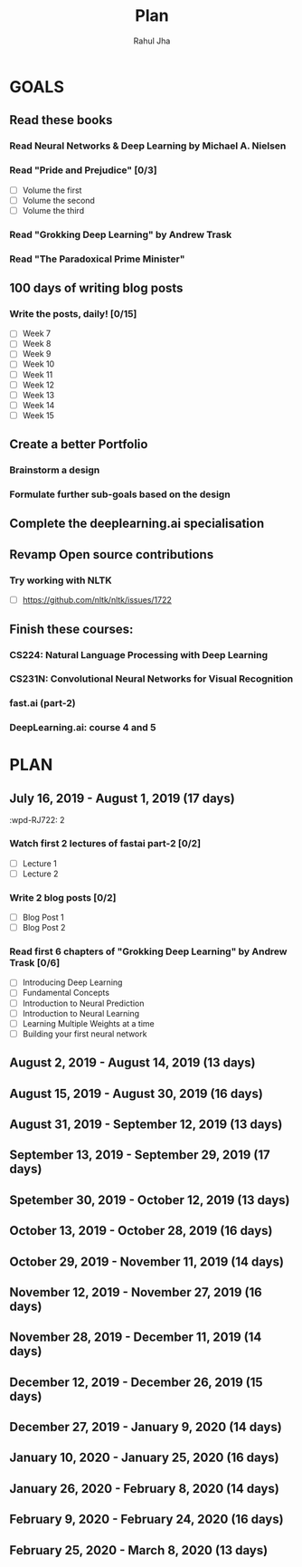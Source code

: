 #+TITLE: Plan
#+AUTHOR: Rahul Jha
#+EMAIL: rahul722j@gmail.com
#+TAGS: read write dev task event meeting

* GOALS
** Read these books
*** Read Neural Networks & Deep Learning by Michael A. Nielsen
    :PROPERTIES:
    :ESTIMATED: 30
    :ACTUAL:
    :OWNER: RJ722
    :ID: READ.1562245628
    :TASKID: READ.1562245628
    :END:
*** Read "Pride and Prejudice" [0/3]
    :PROPERTIES:
    :ESTIMATED: 15
    :ACTUAL:
    :OWNER: RJ722
    :ID: READ.1557995782
    :TASKID: READ.1557995782
    :END:
    - [ ] Volume the first
    - [ ] Volume the second
    - [ ] Volume the third
*** Read "Grokking Deep Learning" by Andrew Trask
    :PROPERTIES:
    :ESTIMATED: 24
    :ACTUAL:
    :OWNER: RJ722
    :ID: READ.1563523155
    :TASKID: READ.1563523155
    :END:
*** Read "The Paradoxical Prime Minister"
    :PROPERTIES:
    :ESTIMATED: 45
    :ACTUAL:
    :OWNER: RJ722
    :ID: READ.1560490772
    :TASKID: READ.1560490772
    :END:
** 100 days of writing blog posts
*** Write the posts, daily! [0/15]
    :PROPERTIES:
    :ESTIMATED: 150
    :ACTUAL:
    :OWNER: RJ722
    :ID: WRITE.1558159950
    :TASKID: WRITE.1558159950
    :END:
    - [ ] Week 7
    - [ ] Week 8
    - [ ] Week 9
    - [ ] Week 10
    - [ ] Week 11
    - [ ] Week 12
    - [ ] Week 13
    - [ ] Week 14
    - [ ] Week 15
** Create a better Portfolio
*** Brainstorm a design
    :PROPERTIES:
    :ESTIMATED: 2
    :ACTUAL:
    :OWNER: RJ722
    :ID: DEV.1558160083
    :TASKID: DEV.1558160083
    :END:
*** Formulate further sub-goals based on the design
    :PROPERTIES:
    :ESTIMATED: 0.5
    :ACTUAL:
    :OWNER: RJ722
    :ID: TASK.1558161190
    :TASKID: TASK.1558161190
    :END:

** Complete the deeplearning.ai specialisation
** Revamp Open source contributions
*** Try working with NLTK
    :PROPERTIES:
    :ESTIMATED: 10
    :ACTUAL:
    :OWNER: RJ722
    :ID: DEV.1558508887
    :TASKID: DEV.1558508887
    :END:
    - [ ] https://github.com/nltk/nltk/issues/1722

** Finish these courses:
*** CS224: Natural Language Processing with Deep Learning
    :PROPERTIES:
    :ESTIMATED: 35
    :ACTUAL:
    :OWNER: RJ722
    :ID: TASK.1562246395
    :TASKID: TASK.1562246395
    :END:
*** CS231N: Convolutional Neural Networks for Visual Recognition
    :PROPERTIES:
    :ESTIMATED: 30
    :ACTUAL:
    :OWNER: RJ722
    :ID: TASK.1562244243
    :TASKID: TASK.1562244243
    :END:
*** fast.ai (part-2)
    :PROPERTIES:
    :ESTIMATED: 21
    :ACTUAL:
    :OWNER: RJ722
    :ID: TASK.1562243970
    :TASKID: TASK.1562243970
    :END:
*** DeepLearning.ai: course 4 and 5
    :PROPERTIES:
    :ESTIMATED: 10
    :ACTUAL:
    :OWNER: RJ722
    :ID: TASK.1558163905
    :TASKID: TASK.1558163905
    :END:


* PLAN
** July      16, 2019 - August     1, 2019 (17 days)
   :wpd-RJ722: 2
*** Watch first 2 lectures of fastai part-2 [0/2]
    :PROPERTIES:
    :ESTIMATED: 8
    :ACTUAL:
    :OWNER: RJ722
    :ID: TASK.1562243970
    :TASKID: TASK.1562243970
    :END:
    - [ ] Lecture 1
    - [ ] Lecture 2
*** Write 2 blog posts [0/2]
    :PROPERTIES:
    :ESTIMATED: 4
    :ACTUAL:
    :OWNER: RJ722
    :ID: WRITE.1558159950
    :TASKID: WRITE.1558159950
    :END:
    - [ ] Blog Post 1
    - [ ] Blog Post 2
*** Read first 6 chapters of "Grokking Deep Learning" by Andrew Trask [0/6]
    :PROPERTIES:
    :ESTIMATED: 12
    :ACTUAL:
    :OWNER: RJ722
    :ID: READ.1563523155
    :TASKID: READ.1563523155
    :END:
    - [ ] Introducing Deep Learning
    - [ ] Fundamental Concepts
    - [ ] Introduction to Neural Prediction
    - [ ] Introduction to Neural Learning
    - [ ] Learning Multiple Weights at a time
    - [ ] Building your first neural network
** August     2, 2019 - August    14, 2019 (13 days)
** August    15, 2019 - August    30, 2019 (16 days)
** August    31, 2019 - September 12, 2019 (13 days)
** September 13, 2019 - September 29, 2019 (17 days)
** Spetember 30, 2019 - October   12, 2019 (13 days)
** October   13, 2019 - October   28, 2019 (16 days)
** October   29, 2019 - November  11, 2019 (14 days)
** November  12, 2019 - November  27, 2019 (16 days)
** November  28, 2019 - December  11, 2019 (14 days)
** December  12, 2019 - December  26, 2019 (15 days)
** December  27, 2019 - January    9, 2020 (14 days)
** January   10, 2020 - January   25, 2020 (16 days)
** January   26, 2020 - February   8, 2020 (14 days)
** February   9, 2020 - February  24, 2020 (16 days)
** February  25, 2020 - March      8, 2020 (13 days)

